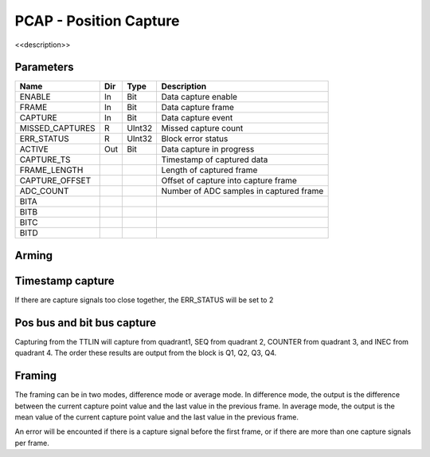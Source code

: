 PCAP - Position Capture
=======================

<<description>>


Parameters
----------
=============== === ======= ===================================================
Name            Dir Type    Description
=============== === ======= ===================================================
ENABLE          In  Bit     Data capture enable
FRAME           In  Bit     Data capture frame
CAPTURE         In  Bit     Data capture event
MISSED_CAPTURES R   UInt32  Missed capture count
ERR_STATUS      R   UInt32  Block error status
ACTIVE          Out Bit     Data capture in progress
CAPTURE_TS                  Timestamp of captured data
FRAME_LENGTH                Length of captured frame
CAPTURE_OFFSET              Offset of capture into capture frame
ADC_COUNT                   Number of ADC samples in captured frame
BITA
BITB
BITC
BITD
=============== === ======= ===================================================

Arming
------

.. sequence_plot::
   :block: pcap
   :title: Arming and soft disarm

.. sequence_plot::
   :block: pcap
   :title: Arming and hard disarm

Timestamp capture
-----------------
.. sequence_plot::
   :block: pcap
   :title: capture timestamp

If there are capture signals too close together, the ERR_STATUS will be set to 2

.. sequence_plot::
   :block: pcap
   :title: capture too close together

Pos bus and bit bus capture
---------------------------

Capturing from the TTLIN will capture from quadrant1, SEQ from quadrant 2,
COUNTER from quadrant 3, and INEC from quadrant 4. The order these results are
output from the block is Q1, Q2, Q3, Q4.

.. sequence_plot::
   :block: pcap
   :title: capture pos bus enc1

.. sequence_plot::
   :block: pcap
   :title: capture bit bus TTLIN

.. sequence_plot::
   :block: pcap
   :title: capture bit bus SEQ

.. sequence_plot::
   :block: pcap
   :title: capture bit bus order

Framing
-------

The framing can be in two modes, difference mode or average mode.
In difference mode, the output is the difference between the current capture
point value and the last value in the previous frame. In average mode, the
output is the mean value of the current capture point value and the last value
in the previous frame.

.. sequence_plot::
   :block: pcap
   :title: framing on counters

.. sequence_plot::
   :block: pcap
   :title: framing on counters average mode

.. sequence_plot::
   :block: pcap
   :title: Capture offset

An error will be encounted if there is a capture signal before the first frame,
or if there are more than one capture signals per frame.

.. sequence_plot::
   :block: pcap
   :title: Capture before first frame

.. sequence_plot::
   :block: pcap
   :title: More than one capture within a frame